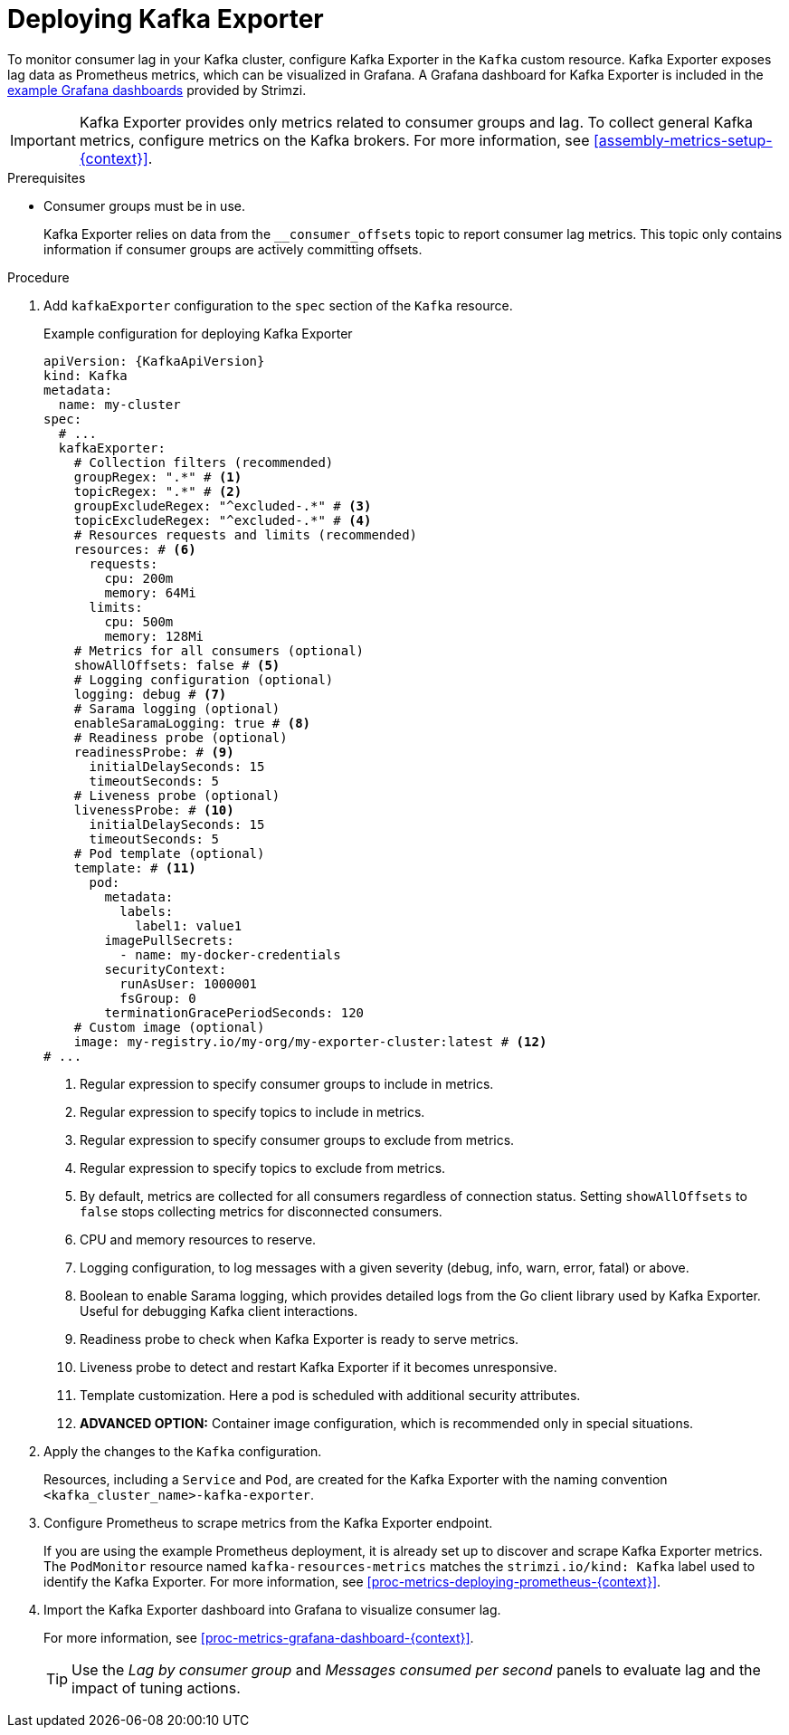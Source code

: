// This assembly is included in the following assemblies:
//
// metrics/assembly-metrics.adoc

[id='proc-kafka-exporter-deploy-{context}']
=  Deploying Kafka Exporter

[role="_abstract"]
To monitor consumer lag in your Kafka cluster, configure Kafka Exporter in the `Kafka` custom resource.
Kafka Exporter exposes lag data as Prometheus metrics, which can be visualized in Grafana.
A Grafana dashboard for Kafka Exporter is included in the xref:ref-metrics-dashboards-{context}[example Grafana dashboards] provided by Strimzi.

IMPORTANT: Kafka Exporter provides only metrics related to consumer groups and lag.
To collect general Kafka metrics, configure metrics on the Kafka brokers.
For more information, see xref:assembly-metrics-setup-{context}[].

.Prerequisites

* Consumer groups must be in use.
+
Kafka Exporter relies on data from the `__consumer_offsets` topic to report consumer lag metrics.
This topic only contains information if consumer groups are actively committing offsets.

.Procedure

. Add `kafkaExporter` configuration to the `spec` section of the `Kafka` resource.
+
.Example configuration for deploying Kafka Exporter
[source,yaml,subs="attributes+"]
----
apiVersion: {KafkaApiVersion}
kind: Kafka
metadata:
  name: my-cluster
spec:
  # ...
  kafkaExporter:
    # Collection filters (recommended)
    groupRegex: ".*" # <1>
    topicRegex: ".*" # <2>
    groupExcludeRegex: "^excluded-.*" # <3>
    topicExcludeRegex: "^excluded-.*" # <4>
    # Resources requests and limits (recommended)
    resources: # <6>
      requests:
        cpu: 200m
        memory: 64Mi
      limits:
        cpu: 500m
        memory: 128Mi
    # Metrics for all consumers (optional)
    showAllOffsets: false # <5>
    # Logging configuration (optional)    
    logging: debug # <7>
    # Sarama logging (optional)
    enableSaramaLogging: true # <8>
    # Readiness probe (optional)    
    readinessProbe: # <9>
      initialDelaySeconds: 15
      timeoutSeconds: 5
    # Liveness probe (optional)  
    livenessProbe: # <10>
      initialDelaySeconds: 15
      timeoutSeconds: 5
    # Pod template (optional)
    template: # <11>
      pod:
        metadata:
          labels:
            label1: value1
        imagePullSecrets:
          - name: my-docker-credentials
        securityContext:
          runAsUser: 1000001
          fsGroup: 0
        terminationGracePeriodSeconds: 120
    # Custom image (optional)
    image: my-registry.io/my-org/my-exporter-cluster:latest # <12>      
# ...
----
<1> Regular expression to specify consumer groups to include in metrics.
<2> Regular expression to specify topics to include in metrics.
<3> Regular expression to specify consumer groups to exclude from metrics.
<4> Regular expression to specify topics to exclude from metrics.
<5> By default, metrics are collected for all consumers regardless of connection status. Setting `showAllOffsets` to `false` stops collecting metrics for disconnected consumers.
<6> CPU and memory resources to reserve.
<7> Logging configuration, to log messages with a given severity (debug, info, warn, error, fatal) or above.
<8> Boolean to enable Sarama logging, which provides detailed logs from the Go client library used by Kafka Exporter. Useful for debugging Kafka client interactions.
<9> Readiness probe to check when Kafka Exporter is ready to serve metrics.
<10> Liveness probe to detect and restart Kafka Exporter if it becomes unresponsive.
<11> Template customization. Here a pod is scheduled with additional security attributes.
<12> **ADVANCED OPTION:** Container image configuration, which is recommended only in special situations.

. Apply the changes to the `Kafka` configuration.
+
Resources, including a `Service` and `Pod`, are created for the Kafka Exporter with the naming convention `<kafka_cluster_name>-kafka-exporter`.

. Configure Prometheus to scrape metrics from the Kafka Exporter endpoint.
+
If you are using the example Prometheus deployment, it is already set up to discover and scrape Kafka Exporter metrics.
The `PodMonitor` resource named `kafka-resources-metrics` matches the `strimzi.io/kind: Kafka` label used to identify the Kafka Exporter.
For more information, see xref:proc-metrics-deploying-prometheus-{context}[].

. Import the Kafka Exporter dashboard into Grafana to visualize consumer lag.
+
For more information, see xref:proc-metrics-grafana-dashboard-{context}[].
+
TIP: Use the _Lag by consumer group_ and _Messages consumed per second_ panels to evaluate lag and the impact of tuning actions.